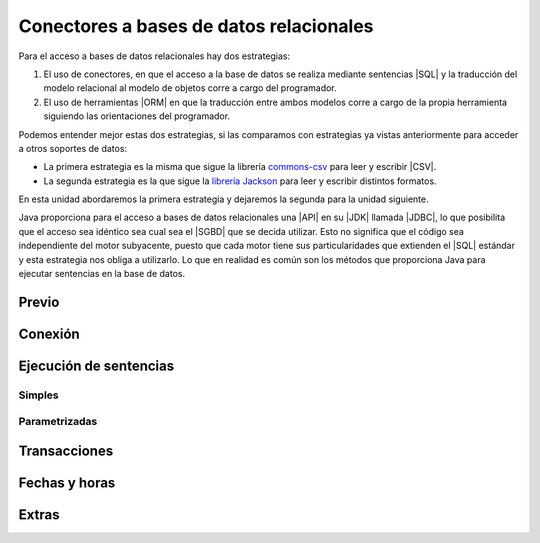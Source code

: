 .. _conectores:

Conectores a bases de datos relacionales
****************************************
Para el acceso a bases de datos relacionales hay dos estrategias:

#. El uso de conectores, en que el acceso a la base de datos se realiza mediante
   sentencias |SQL| y la traducción del modelo relacional al modelo de objetos
   corre a cargo del programador.

#. El uso de herramientas |ORM| en que la traducción entre ambos modelos corre a
   cargo de la propia herramienta siguiendo las orientaciones del programador.

Podemos entender mejor estas dos estrategias, si las comparamos con estrategias
ya vistas anteriormente para acceder a otros soportes de datos:

- La primera estrategia es la misma que sigue la librería commons-csv_ para leer
  y escribir |CSV|.
- La segunda estrategia es la que sigue la `librería Jackson`_ para leer y
  escribir distintos formatos.

En esta unidad abordaremos la primera estrategia y dejaremos la segunda para la
unidad siguiente.

Java proporciona para el acceso a bases de datos relacionales una |API| en su
|JDK| llamada |JDBC|, lo que posibilita que el acceso sea idéntico sea cual sea
el |SGBD| que se decida utilizar. Esto no significa que el código sea
independiente del motor subyacente, puesto que cada motor tiene sus
particularidades que extienden el |SQL| estándar y esta estrategia nos obliga a
utilizarlo. Lo que en realidad es común son los métodos que proporciona Java
para ejecutar sentencias en la base de datos.

Previo
======

.. sqlite: instalación.

Conexión
========

Ejecución de sentencias
=======================

Simples
-------

Parametrizadas
--------------

Transacciones
=============

.. incluir executeBatch.

Fechas y horas
==============

Extras
======

.. + setMultiple
   + Java funcional.

.. |SQL| replace:: :abbr:`SQL (Structured Query Language)`
.. |CSV| replace:: :abbr:`CSV (Comma-Separated Values)`
.. |ORM| replace:: :abbr:`ORM (Object-Relational Mapping)`
.. |API| replace:: :abbr:`API (Application Programming Interface)`
.. |JDK| replace:: :abbr:`JDK (Java Development Kit)`
.. |JDBC| replace:: :abbr:`JDBC (Java DataBase Connectivity)`
.. |SGBD| replace:: :abbr:`SGBD (Sistema Gestor de Bases de Datos)`

.. _commons-csv: https://commons.apache.org/proper/commons-csv/project-info.html
.. _librería Jackson: https://github.com/FasterXML/jackson
